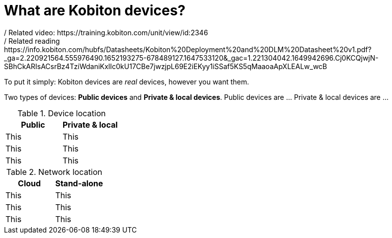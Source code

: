 = What are Kobiton devices?
:navtitle: What are Kobiton devices?
/ Related video: https://training.kobiton.com/unit/view/id:2346
/ Related reading: https://info.kobiton.com/hubfs/Datasheets/Kobiton%20Deployment%20and%20DLM%20Datasheet%20v1.pdf?_ga=2.220921564.555976490.1652193275-678489127.1647533120&_gac=1.221304042.1649942696.Cj0KCQjwjN-SBhCkARIsACsrBz4TziWdaniKxlIc0kU17CBe7jwzjpL69E2iEKyy1iSSaf5KS5qMaaoaApXLEALw_wcB

To put it simply: Kobiton devices are _real_ devices, however you want them.

Two types of devices: *Public devices* and *Private & local devices*. Public devices are ... Private & local devices are ...

.Device location
[cols="1,1"]
|===
|Public |Private & local

|This
|This

|This
|This

|This
|This
|===

.Network location
[cols="1,1"]
|===
|Cloud |Stand-alone

|This
|This

|This
|This

|This
|This
|===
